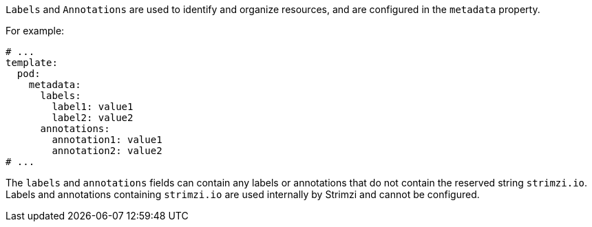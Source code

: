 :_mod-docs-content-type: CONCEPT

`Labels` and `Annotations` are used to identify and organize resources, and are configured in the `metadata` property.

For example:

[source,yaml,subs=attributes+]
----
# ...
template:
  pod:
    metadata:
      labels:
        label1: value1
        label2: value2
      annotations:
        annotation1: value1
        annotation2: value2
# ...
----

The `labels` and `annotations` fields can contain any labels or annotations that do not contain the reserved string `strimzi.io`.
Labels and annotations containing `strimzi.io` are used internally by Strimzi and cannot be configured.
